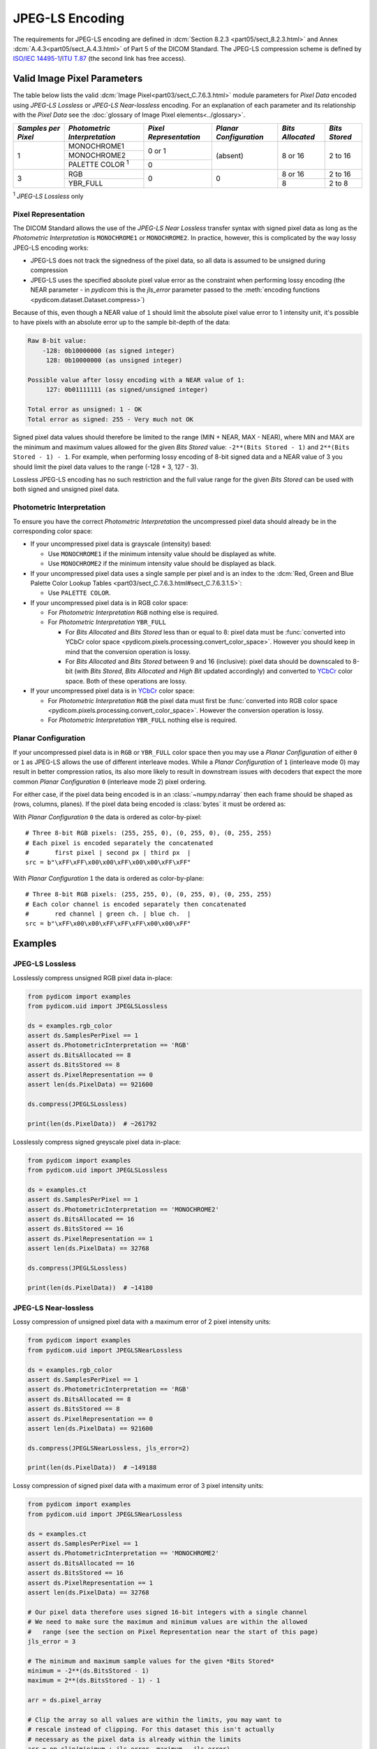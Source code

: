 
JPEG-LS Encoding
================

The requirements for JPEG-LS encoding are defined in :dcm:`Section 8.2.3
<part05/sect_8.2.3.html>` and Annex :dcm:`A.4.3<part05/sect_A.4.3.html>` of Part
5 of the DICOM Standard. The JPEG-LS compression scheme is defined by `ISO/IEC
14495-1 <https://www.iso.org/standard/22397.html>`_/`ITU T.87
<https://www.itu.int/rec/T-REC-T.87-199806-I>`_ (the second link has free access).

Valid Image Pixel Parameters
----------------------------

The table below lists the valid :dcm:`Image Pixel<part03/sect_C.7.6.3.html>`
module parameters for *Pixel Data* encoded using *JPEG-LS Lossless* or *JPEG-LS
Near-lossless* encoding. For an explanation of each parameter and its relationship
with the *Pixel Data* see the :doc:`glossary of Image Pixel elements<../glossary>`.

+------------+-----------------------+-----------------+----------------+------------+---------+
| *Samples   | *Photometric          | *Pixel          | *Planar        | *Bits      | *Bits   |
| per Pixel* | Interpretation*       | Representation* | Configuration* | Allocated* | Stored* |
+============+=======================+=================+================+============+=========+
| 1          | MONOCHROME1           | 0 or 1          | (absent)       | 8 or 16    | 2 to 16 |
|            +-----------------------+                 |                |            |         |
|            | MONOCHROME2           |                 |                |            |         |
|            +-----------------------+-----------------+                |            |         |
|            | PALETTE COLOR :sup:`1`| 0               |                |            |         |
+------------+-----------------------+-----------------+----------------+------------+---------+
| 3          | RGB                   | 0               | 0              | 8 or 16    | 2 to 16 |
|            +-----------------------+                 |                +------------+---------+
|            | YBR_FULL              |                 |                | 8          | 2 to 8  |
+------------+-----------------------+-----------------+----------------+------------+---------+

| :sup:`1` *JPEG-LS Lossless* only

Pixel Representation
....................

The DICOM Standard allows the use of the *JPEG-LS Near Lossless* transfer
syntax with signed pixel data as long as the *Photometric Interpretation*
is ``MONOCHROME1`` or ``MONOCHROME2``. In practice, however, this is complicated
by the way lossy JPEG-LS encoding works:

* JPEG-LS does not track the signedness of the pixel data, so all data is
  assumed to be unsigned during compression
* JPEG-LS uses the specified absolute pixel value error as the constraint when
  performing lossy encoding (the NEAR parameter - in *pydicom* this is the
  `jls_error` parameter passed to the :meth:`encoding functions
  <pydicom.dataset.Dataset.compress>`)

Because of this, even though a NEAR value of ``1`` should limit the absolute
pixel value error to 1 intensity unit, it's possible to have pixels with an
absolute error up to the sample bit-depth of the data:

.. code-block:: text

    Raw 8-bit value:
        -128: 0b10000000 (as signed integer)
         128: 0b10000000 (as unsigned integer)

    Possible value after lossy encoding with a NEAR value of 1:
         127: 0b01111111 (as signed/unsigned integer)

    Total error as unsigned: 1 - OK
    Total error as signed: 255 - Very much not OK

Signed pixel data values should therefore be limited to the range (MIN + NEAR,
MAX - NEAR), where MIN and MAX are the minimum and maximum values allowed for
the given *Bits Stored* value: ``-2**(Bits Stored - 1)`` and
``2**(Bits Stored - 1) - 1``. For example, when performing lossy encoding of
8-bit signed data and a NEAR value of 3 you should limit the pixel data values
to the range (-128 + 3, 127 - 3).

Lossless JPEG-LS encoding has no such restriction and the full value range for
the given *Bits Stored* can be used with both signed and unsigned pixel data.

Photometric Interpretation
..........................

To ensure you have the correct *Photometric Interpretation* the uncompressed
pixel data should already be in the corresponding color space:

* If your uncompressed pixel data is grayscale (intensity) based:

  * Use ``MONOCHROME1`` if the minimum intensity value should be displayed as
    white.
  * Use ``MONOCHROME2`` if the minimum intensity value should be displayed as
    black.

* If your uncompressed pixel data uses a single sample per pixel and is an index
  to the :dcm:`Red, Green and Blue Palette Color Lookup Tables
  <part03/sect_C.7.6.3.html#sect_C.7.6.3.1.5>`:

  * Use ``PALETTE COLOR``.

* If your uncompressed pixel data is in RGB color space:

  * For *Photometric Interpretation* ``RGB`` nothing else is required.
  * For *Photometric Interpretation* ``YBR_FULL``

    * For *Bits Allocated* and *Bits Stored* less than or equal to 8: pixel
      data must be :func:`converted into YCbCr color space
      <pydicom.pixels.processing.convert_color_space>`. However
      you should keep in mind that the conversion operation is lossy.
    * For *Bits Allocated* and *Bits Stored* between 9 and 16 (inclusive):
      pixel data should be downscaled to 8-bit (with *Bits Stored*, *Bits
      Allocated* and *High Bit* updated accordingly) and converted to `YCbCr
      <https://en.wikipedia.org/wiki/YCbCr>`_ color space. Both of these
      operations are lossy.

* If your uncompressed pixel data is in `YCbCr
  <https://en.wikipedia.org/wiki/YCbCr>`_ color space:

  * For *Photometric Interpretation* ``RGB`` the pixel data must first be
    :func:`converted into RGB color space
    <pydicom.pixels.processing.convert_color_space>`. However the conversion
    operation is lossy.
  * For *Photometric Interpretation* ``YBR_FULL`` nothing else is required.

Planar Configuration
....................

If your uncompressed pixel data is in ``RGB`` or ``YBR_FULL`` color space then
you may use a *Planar Configuration* of either ``0`` or ``1`` as JPEG-LS allows
the use of different interleave modes. While a *Planar Configuration* of
``1`` (interleave mode 0) may result in better compression ratios, its also
more likely to result in downstream issues with decoders that expect the more
common *Planar Configuration* ``0`` (interleave mode 2) pixel ordering.

For either case, if the pixel data being encoded is in an :class:`~numpy.ndarray`
then each frame should be shaped as (rows, columns, planes). If the pixel data
being encoded is :class:`bytes` it must be ordered as:

With *Planar Configuration* ``0`` the data is ordered as color-by-pixel::

    # Three 8-bit RGB pixels: (255, 255, 0), (0, 255, 0), (0, 255, 255)
    # Each pixel is encoded separately the concatenated
    #       first pixel | second px | third px  |
    src = b"\xFF\xFF\x00\x00\xFF\x00\x00\xFF\xFF"

With *Planar Configuration* ``1`` the data is ordered as color-by-plane::

    # Three 8-bit RGB pixels: (255, 255, 0), (0, 255, 0), (0, 255, 255)
    # Each color channel is encoded separately then concatenated
    #       red channel | green ch. | blue ch.  |
    src = b"\xFF\x00\x00\xFF\xFF\xFF\x00\x00\xFF"


Examples
--------

JPEG-LS Lossless
................

Losslessly compress unsigned RGB pixel data in-place:

.. code-block:: python

    from pydicom import examples
    from pydicom.uid import JPEGLSLossless

    ds = examples.rgb_color
    assert ds.SamplesPerPixel == 1
    assert ds.PhotometricInterpretation == 'RGB'
    assert ds.BitsAllocated == 8
    assert ds.BitsStored == 8
    assert ds.PixelRepresentation == 0
    assert len(ds.PixelData) == 921600

    ds.compress(JPEGLSLossless)

    print(len(ds.PixelData))  # ~261792


Losslessly compress signed greyscale pixel data in-place:

.. code-block:: python

    from pydicom import examples
    from pydicom.uid import JPEGLSLossless

    ds = examples.ct
    assert ds.SamplesPerPixel == 1
    assert ds.PhotometricInterpretation == 'MONOCHROME2'
    assert ds.BitsAllocated == 16
    assert ds.BitsStored == 16
    assert ds.PixelRepresentation == 1
    assert len(ds.PixelData) == 32768

    ds.compress(JPEGLSLossless)

    print(len(ds.PixelData))  # ~14180


JPEG-LS Near-lossless
.....................

Lossy compression of unsigned pixel data with a maximum error of 2 pixel
intensity units:

.. code-block:: python

    from pydicom import examples
    from pydicom.uid import JPEGLSNearLossless

    ds = examples.rgb_color
    assert ds.SamplesPerPixel == 1
    assert ds.PhotometricInterpretation == 'RGB'
    assert ds.BitsAllocated == 8
    assert ds.BitsStored == 8
    assert ds.PixelRepresentation == 0
    assert len(ds.PixelData) == 921600

    ds.compress(JPEGLSNearLossless, jls_error=2)

    print(len(ds.PixelData))  # ~149188


Lossy compression of signed pixel data with a maximum error of 3 pixel
intensity units:

.. code-block:: python

    from pydicom import examples
    from pydicom.uid import JPEGLSNearLossless

    ds = examples.ct
    assert ds.SamplesPerPixel == 1
    assert ds.PhotometricInterpretation == 'MONOCHROME2'
    assert ds.BitsAllocated == 16
    assert ds.BitsStored == 16
    assert ds.PixelRepresentation == 1
    assert len(ds.PixelData) == 32768

    # Our pixel data therefore uses signed 16-bit integers with a single channel
    # We need to make sure the maximum and minimum values are within the allowed
    #   range (see the section on Pixel Representation near the start of this page)
    jls_error = 3

    # The minimum and maximum sample values for the given *Bits Stored*
    minimum = -2**(ds.BitsStored - 1)
    maximum = 2**(ds.BitsStored - 1) - 1

    arr = ds.pixel_array

    # Clip the array so all values are within the limits, you may want to
    # rescale instead of clipping. For this dataset this isn't actually
    # necessary as the pixel data is already within the limits
    arr = np.clip(minimum + jls_error, maximum - jls_error)

    ds.compress(JPEGLSNearLossless, arr, jls_error=jls_error)

    print(ds.PixelData)  # ~8508


Available Plugins
-----------------

.. |br| raw:: html

   <br />

.. _np: https://numpy.org/
.. _jls: https://github.com/pydicom/pyjpegls

+----------------------------------------------------------+------------------------------------+
| Encoder                                                  | Plugins                            |
|                                                          +---------+--------------------+-----+
|                                                          | Name    | Requires           |Added|
+==========================================================+=========+====================+=====+
|:attr:`~pydicom.pixels.encoders.JPEGLSLosslessEncoder`    | pyjpegls| `numpy <np_>`_,    |v3.0 |
+----------------------------------------------------------+         | `pyjpegls <jls_>`_ |     |
|:attr:`~pydicom.pixels.encoders.JPEGLSNearLosslessEncoder`|         |                    |     |
+----------------------------------------------------------+---------+--------------------+-----+
